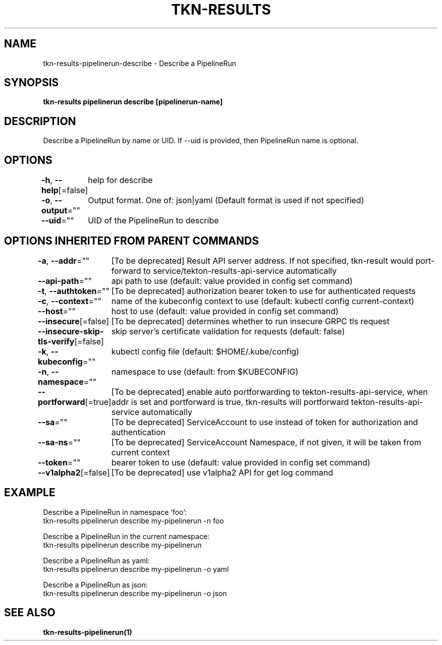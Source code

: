 .nh
.TH "TKN-RESULTS" "1" "Jun 2025" "Tekton Results CLI" ""

.SH NAME
tkn-results-pipelinerun-describe - Describe a PipelineRun


.SH SYNOPSIS
\fBtkn-results pipelinerun describe [pipelinerun-name]\fP


.SH DESCRIPTION
Describe a PipelineRun by name or UID. If --uid is provided, then PipelineRun name is optional.


.SH OPTIONS
\fB-h\fP, \fB--help\fP[=false]
	help for describe

.PP
\fB-o\fP, \fB--output\fP=""
	Output format. One of: json|yaml (Default format is used if not specified)

.PP
\fB--uid\fP=""
	UID of the PipelineRun to describe


.SH OPTIONS INHERITED FROM PARENT COMMANDS
\fB-a\fP, \fB--addr\fP=""
	[To be deprecated] Result API server address. If not specified, tkn-result would port-forward to service/tekton-results-api-service automatically

.PP
\fB--api-path\fP=""
	api path to use (default: value provided in config set command)

.PP
\fB-t\fP, \fB--authtoken\fP=""
	[To be deprecated] authorization bearer token to use for authenticated requests

.PP
\fB-c\fP, \fB--context\fP=""
	name of the kubeconfig context to use (default: kubectl config current-context)

.PP
\fB--host\fP=""
	host to use (default: value provided in config set command)

.PP
\fB--insecure\fP[=false]
	[To be deprecated] determines whether to run insecure GRPC tls request

.PP
\fB--insecure-skip-tls-verify\fP[=false]
	skip server's certificate validation for requests (default: false)

.PP
\fB-k\fP, \fB--kubeconfig\fP=""
	kubectl config file (default: $HOME/.kube/config)

.PP
\fB-n\fP, \fB--namespace\fP=""
	namespace to use (default: from $KUBECONFIG)

.PP
\fB--portforward\fP[=true]
	[To be deprecated] enable auto portforwarding to tekton-results-api-service, when addr is set and portforward is true, tkn-results will portforward tekton-results-api-service automatically

.PP
\fB--sa\fP=""
	[To be deprecated] ServiceAccount to use instead of token for authorization and authentication

.PP
\fB--sa-ns\fP=""
	[To be deprecated] ServiceAccount Namespace, if not given, it will be taken from current context

.PP
\fB--token\fP=""
	bearer token to use (default: value provided in config set command)

.PP
\fB--v1alpha2\fP[=false]
	[To be deprecated] use v1alpha2 API for get log command


.SH EXAMPLE
.EX
Describe a PipelineRun in namespace 'foo':
    tkn-results pipelinerun describe my-pipelinerun -n foo

Describe a PipelineRun in the current namespace:
    tkn-results pipelinerun describe my-pipelinerun

Describe a PipelineRun as yaml:
    tkn-results pipelinerun describe my-pipelinerun -o yaml

Describe a PipelineRun as json:
    tkn-results pipelinerun describe my-pipelinerun -o json

.EE


.SH SEE ALSO
\fBtkn-results-pipelinerun(1)\fP
